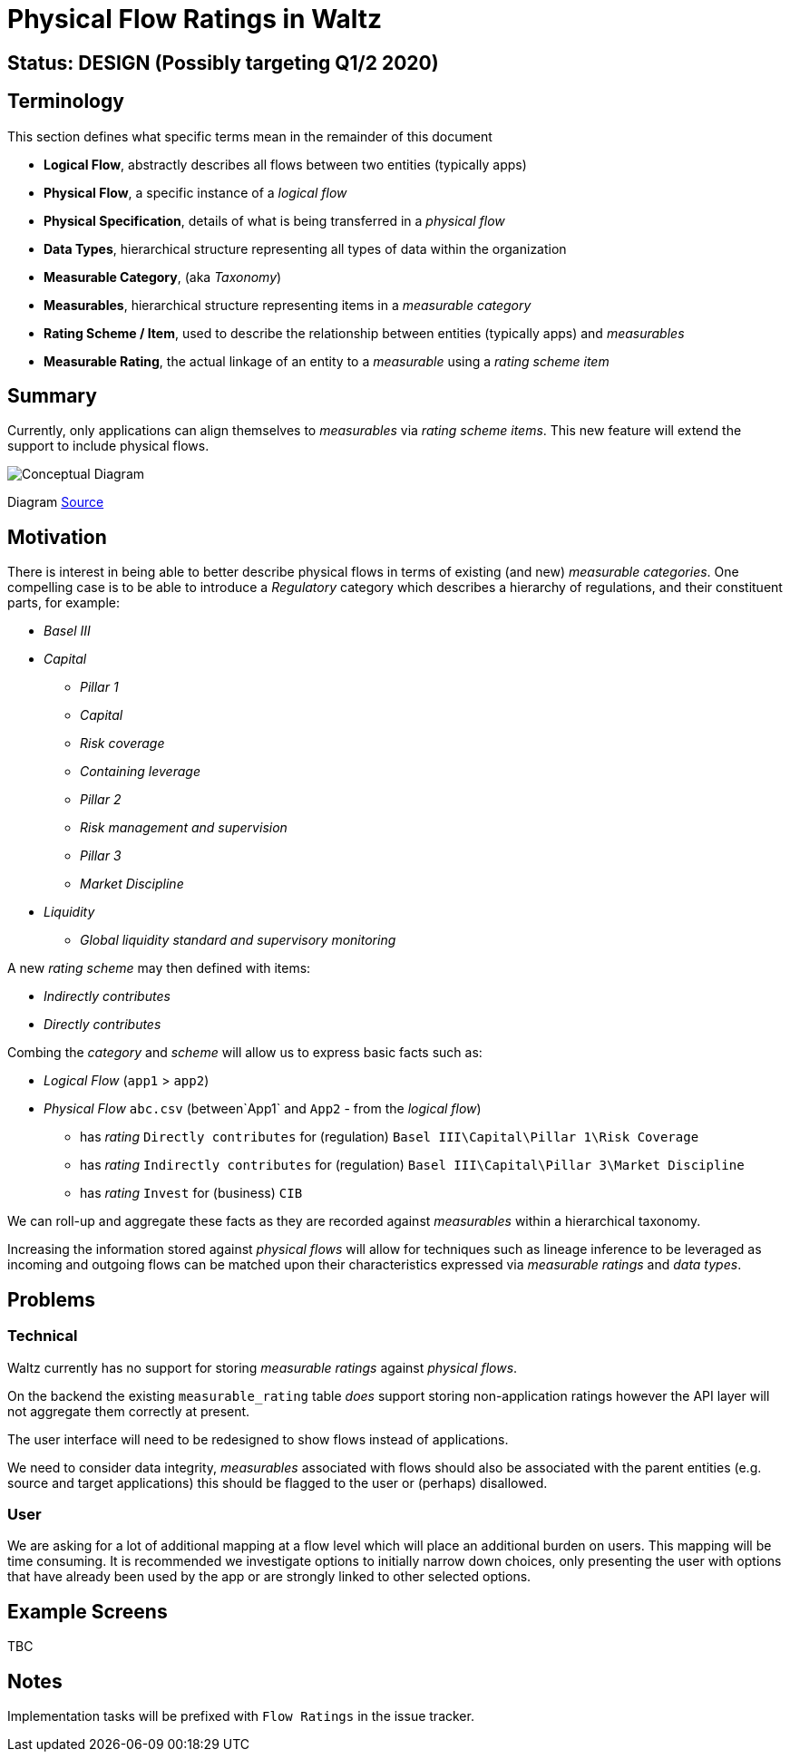 = Physical Flow Ratings in Waltz

== Status: DESIGN (Possibly targeting Q1/2 2020)

== Terminology

This section defines what specific terms mean in the remainder of this document

* *Logical Flow*, abstractly describes all flows between two entities (typically apps)
* *Physical Flow*, a specific instance of a _logical flow_
* *Physical Specification*, details of what is being transferred in a _physical flow_
* *Data Types*, hierarchical structure representing all types of data within the organization
* *Measurable Category*, (aka _Taxonomy_)
* *Measurables*, hierarchical structure representing items in a _measurable category_
* *Rating Scheme / Item*, used to describe the relationship between entities (typically apps) and _measurables_
* *Measurable Rating*, the actual linkage of an entity to a _measurable_ using a _rating scheme item_

== Summary

Currently, only applications can align themselves to _measurables_ via _rating scheme items_. This new
feature will extend the support to include physical flows.

image:images/physical_flow_ratings.png[Conceptual Diagram]

Diagram link:images/physical_flow_ratings.gv[Source]

== Motivation

There is interest in being able to better describe physical flows in terms of existing (and new) _measurable
categories_.  One compelling case is to be able to introduce a _Regulatory_ category which describes a hierarchy
of regulations, and their constituent parts, for example:

* _Basel III_
* _Capital_
** _Pillar 1_
** _Capital_
** _Risk coverage_
** _Containing leverage_
** _Pillar 2_
** _Risk management and supervision_
** _Pillar 3_
** _Market Discipline_
* _Liquidity_
** _Global liquidity standard and supervisory monitoring_

A new _rating scheme_ may then defined with items:

* _Indirectly contributes_
* _Directly contributes_

Combing the _category_ and _scheme_ will allow us to express basic facts such as:

* _Logical Flow_ (`app1` &gt; `app2`)
* _Physical Flow_ `abc.csv` (between`App1` and `App2` - from the _logical flow_)
** has _rating_ `Directly contributes` for (regulation) `Basel III\Capital\Pillar 1\Risk Coverage`
** has _rating_ `Indirectly contributes` for (regulation) `Basel III\Capital\Pillar 3\Market Discipline`
** has _rating_ `Invest` for (business) `CIB`

We can roll-up and aggregate these facts as they are recorded against _measurables_ within a hierarchical taxonomy.

Increasing the information stored against _physical flows_ will allow for techniques such as lineage inference to
be leveraged as incoming and outgoing flows can be matched upon their characteristics expressed via _measurable ratings_
and _data types_.

== Problems

=== Technical

Waltz currently has no support for storing _measurable ratings_ against _physical flows_.

On the backend the existing `measurable_rating` table _does_ support storing non-application ratings however the API
layer will not aggregate them correctly at present.

The user interface will need to be redesigned to show flows instead of applications. 

We need to consider data integrity, _measurables_ associated with flows should also be associated with the parent
entities (e.g. source and target applications) this should be flagged to the user or (perhaps) disallowed.

=== User

We are asking for a lot of additional mapping at a flow level which will place an additional burden on users.
This mapping will be time consuming. It is recommended we investigate options to initially narrow down choices,
only presenting the user with options that have already been used by the app or are strongly linked to other
selected options.

== Example Screens

TBC

== Notes

Implementation tasks will be prefixed with `Flow Ratings` in the issue tracker.

